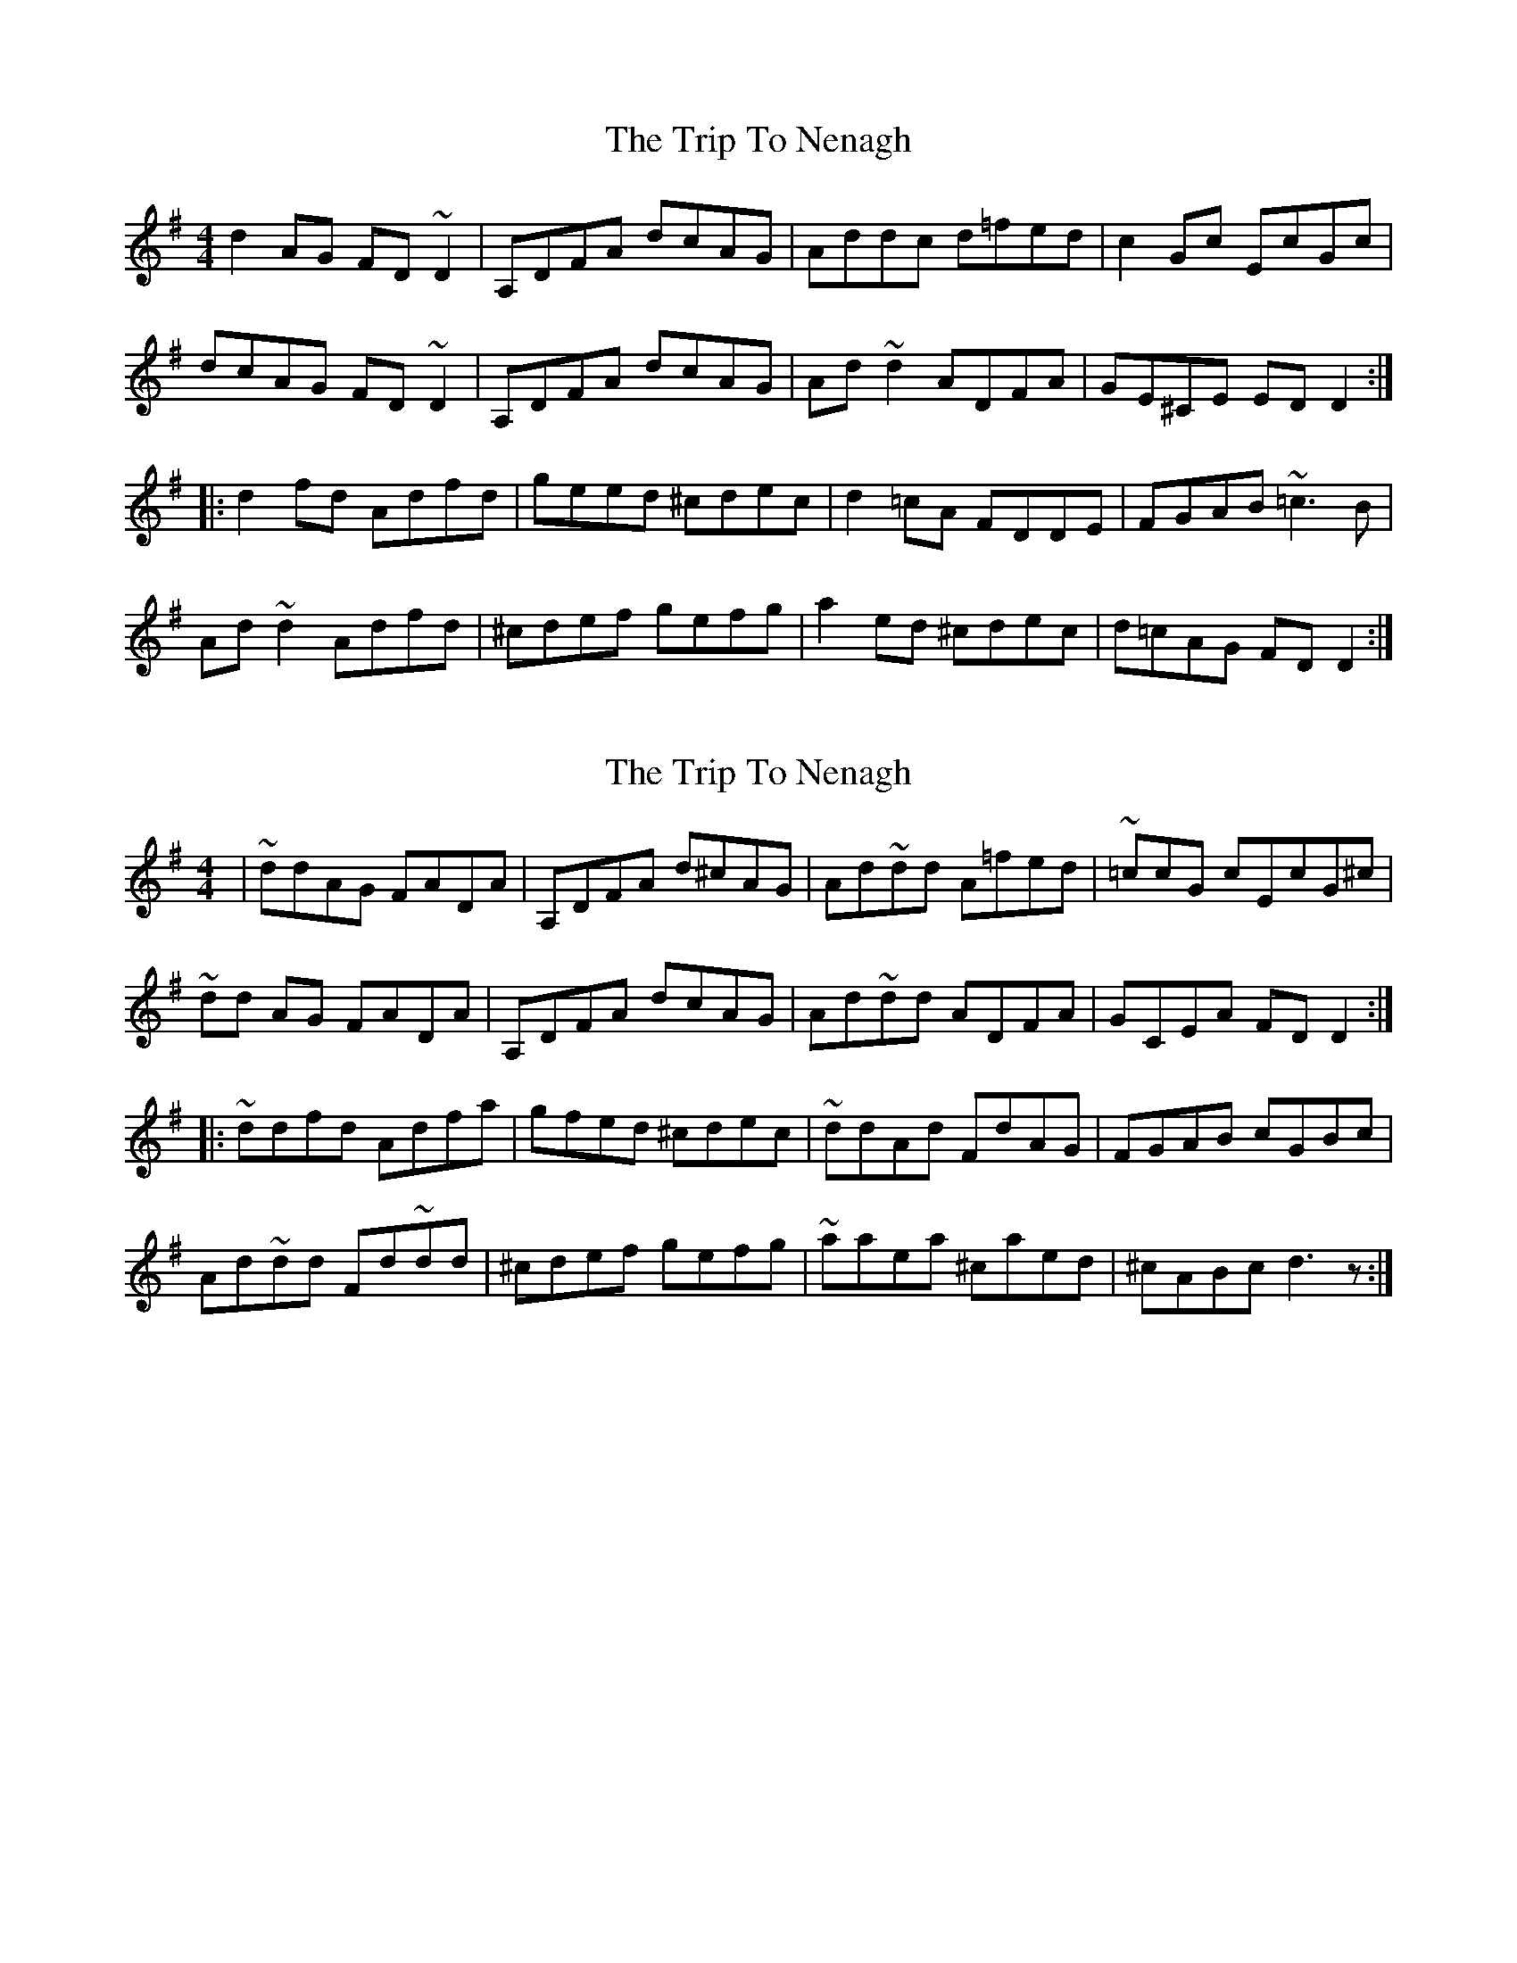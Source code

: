X: 1
T: Trip To Nenagh, The
Z: bootboy
S: https://thesession.org/tunes/831#setting831
R: reel
M: 4/4
L: 1/8
K: Dmix
d2AG FD~D2|A,DFA dcAG|Addc d=fed|c2Gc EcGc|
dcAG FD~D2|A,DFA dcAG|Ad~d2 ADFA|GE^CE EDD2:|
|:d2fd Adfd|geed ^cdec|d2=cA FDDE|FGAB ~=c3B|
Ad~d2 Adfd|^cdef gefg|a2ed ^cdec|d=cAG FDD2:|
X: 2
T: Trip To Nenagh, The
Z: Conán McDonnell
S: https://thesession.org/tunes/831#setting2315
R: reel
M: 4/4
L: 1/8
K: Dmix
|~ddAG FADA| A,DFA d^cAG|Ad~dd A=fed| ~=ccG cEcG^c|
~dd AG FADA| A,DFA dcAG|Ad~dd ADFA| GCEA FDD2:|
|:~ddfd Adfa| gfed ^cdec|~ddAd FdAG| FGAB cGBc|
Ad~dd Fd~dd| ^cdef gefg|~aaea ^caed| ^cABc d3z:|
X: 3
T: Trip To Nenagh, The
Z: Bleedin' Heart
S: https://thesession.org/tunes/831#setting13985
R: reel
M: 4/4
L: 1/8
K: Dmix
dcAG FD~D2|A,DFA dcAG|Ad~d2 A=fed|c2Gc EcGc|dcAG FD~D2|A,DFA dcAG|Ad~d2 AdFd|GE^CE D2FA:||:~d2df adfa|geed ^cAce|d/c/dAG FDDC|EGAB =cecB|A2de fded|^cdef g2e/f/g|a2ea ^caec|1. dcAG FAD2:|2. dcAG FAEA|D8|]
X: 4
T: Trip To Nenagh, The
Z: Dr. Dow
S: https://thesession.org/tunes/831#setting13986
R: reel
M: 4/4
L: 1/8
K: Dmix
dcAG FAD2|A,DFA dcAG|Ad~d2 A=fed|c2Gc EcGE|dcAG FAD2|A,DFA dcAG|Ad~d2 AdFA|GB,EG FD~D2:||:Ad~d2 adfa|gfed ^caec|d2AG FAD2|(3EFG AB c2AG|Ad~d2 fded|^cdef gefg|a2ea ^caec|dBAG FD~D2:|d2AG FD~D2|A,DFA dcAG|Add^c d=fed|c2Gc EcGc|d2AG FD~D2|A,DFA dcAG|Ad~d2 AdFA|GEAG FD~D2:||:d2ed adfa|g2ed ^cAfe|d2AG FD~D2|(3EFG AB c2Bc|Adde fded|cdef g2fg|a2ga (3efg d^c|A=cGE ED~D2:|
X: 5
T: Trip To Nenagh, The
Z: ceolachan
S: https://thesession.org/tunes/831#setting13987
R: reel
M: 4/4
L: 1/8
K: Dmix
dcAG FADF | A,DFA dcAG | Ad d/^c/d d=fed | c2 Gc EcGc |dcAG F2 D/E/F | A,DFA dcAG | Add^c AdFA | GC E/F/G FD D :|Ad d/^c/d adfa | gfed ^caec | d2 AG F/G/A DG | (3EFG AB c2 Bc |Add^c Ad f/e/d | ^cdef gefg | a2 ea ^caec | dcAG FD D :|
X: 6
T: Trip To Nenagh, The
Z: jaychoons
S: https://thesession.org/tunes/831#setting13988
R: reel
M: 4/4
L: 1/8
K: Dmaj
dcAG FDDG, | A,DFA d=cAG | Ad ~d2 A=fed | =c2 Gc EcGc |dcAG FDDG, | A,DFA d=cAG | Ad ~d2 ADFA | G=CEG FD D2 :||:Adfd adfa | gfed ceAc | dcAG FADF | (E/F/G) AB =c2 Bc |Adde (ef)ed | cdef .g2 (e/f/g) | a2 ea caec | dcAG FD D2:|
X: 7
T: Trip To Nenagh, The
Z: CreadurMawnOrganig
S: https://thesession.org/tunes/831#setting22344
R: reel
M: 4/4
L: 1/8
K: Dmix
d2AG FDDF | A,DFA d^cAG | Ad~d2 d=fed | c2Gc EcGc |
d^cAG FDDF | A,DFA d^cAG | Ad~d2 AdFA |1 GFEG FDD2 :|2 GFEG FDFA |
: d2fd adfd | gfed ^cABc | d2AG FADF | (3EFG AB c2Bc |
Ad~d2 Adfd | (3B^cd ef g2fg |a2ea ^caec |1 d^cAB FDFA :|2 d^cAB FDD2 ||
X: 8
T: Trip To Nenagh, The
Z: JACKB
S: https://thesession.org/tunes/831#setting22359
R: reel
M: 4/4
L: 1/8
K: Dmaj
d2AG FD D2|ADFA dcAG|Addc d=fed|=c Gc EcGc|
dcAG FD D2|ADFA dcAG|Ad d2 ADFA|GE=cE EDD2:|
|:d2fd Adfd|geed ^cdec|d2=cA FDDE|FGAB =c3B|
Ad d2 Adfd|^cdef gefg|a2ed ^cdec|d=cAG FDD2:|
X: 9
T: Trip To Nenagh, The
Z: Zachary H
S: https://thesession.org/tunes/831#setting29262
R: reel
M: 4/4
L: 1/8
K: Dmix
|:d2AG (3FGA DA|ED (3FGA d=cAG|Addd A=fed|=c2Gc EcG2|
d2AG (3FGA DA|ED (3FGA d=cAG|Addd A2FA|G2EG FDD2:|
|:d2fd Adfd|gfed ^caec|d2AG FADA|(3EFG AB =cGBG|
Addd Aded|(3B^cd ef gefg|a2ea ^caec|d=cAG FDDD:|
